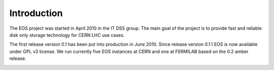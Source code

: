 .. highlight:: rst

Introduction
=======================

The EOS project was started in April 2010 in the IT DSS group. The main goal of the project is to provide fast and reliable disk only storage technology for CERN LHC use cases.

The first release version 0.1 has been put into production in June 2010. Since release version 0.1.1 EOS is now available under GPL v3 license. We run currently five EOS instances at CERN and one at FERMILAB based on the 0.2 amber release. 

.. image:: http://eos.cern.ch/images/stories/Screen_Shot_2013-05-31_at_11.10.25_AM_copy.png
